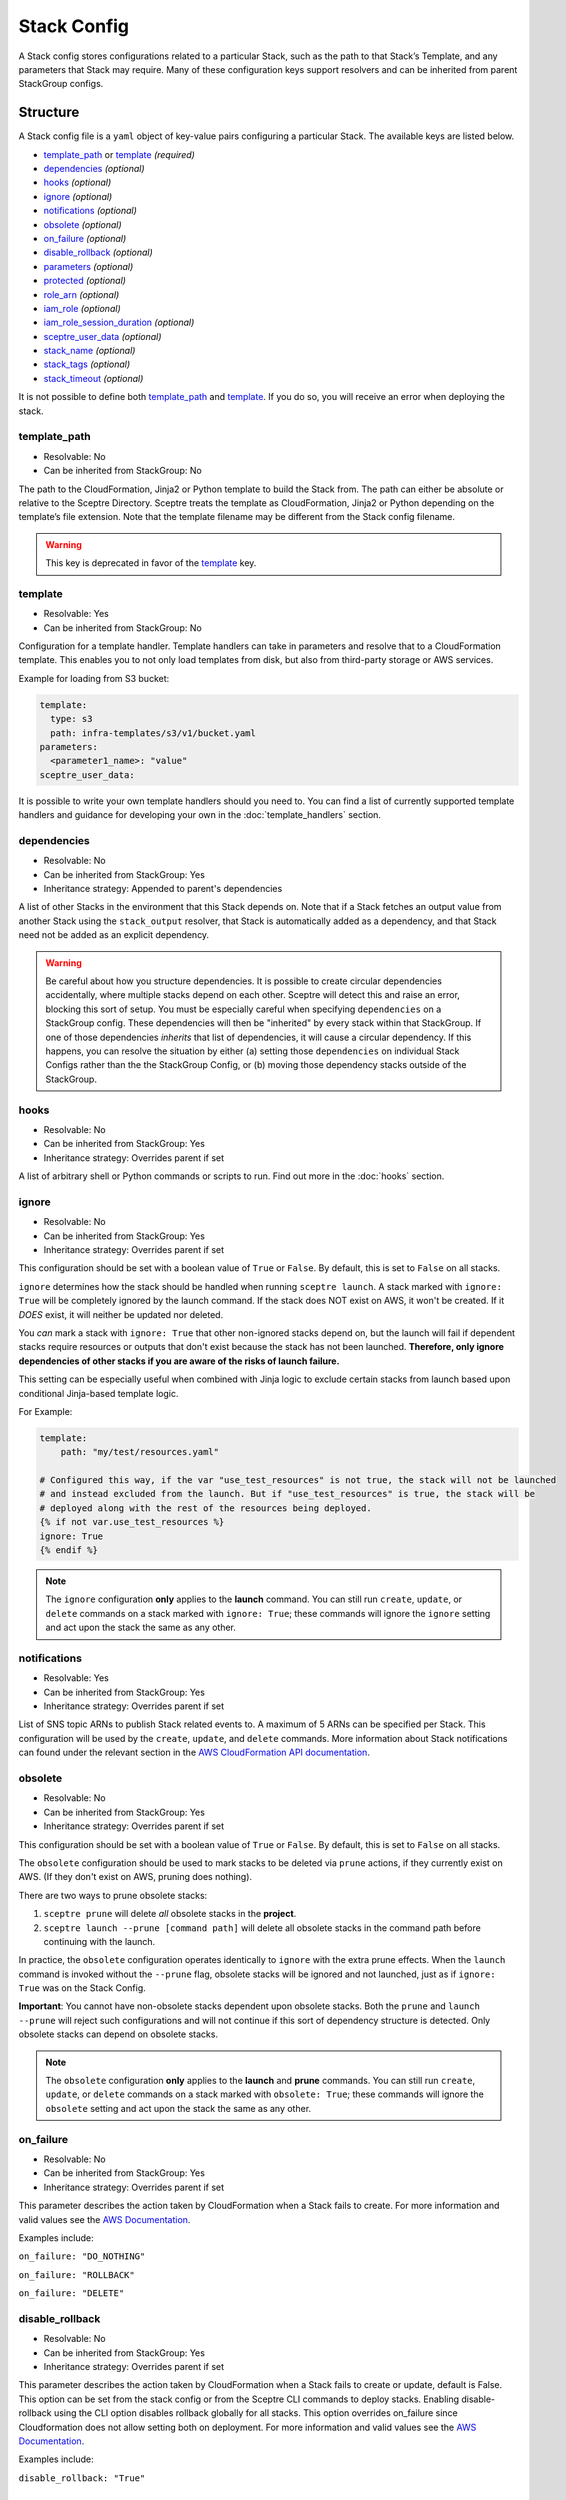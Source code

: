 Stack Config
============

A Stack config stores configurations related to a particular Stack, such as the path to
that Stack’s Template, and any parameters that Stack may require. Many of these configuration keys
support resolvers and can be inherited from parent StackGroup configs.

.. _stack_config-structure:

Structure
---------

A Stack config file is a ``yaml`` object of key-value pairs configuring a
particular Stack. The available keys are listed below.

-  `template_path`_ or `template`_ *(required)*
-  `dependencies`_ *(optional)*
-  `hooks`_ *(optional)*
-  `ignore`_ *(optional)*
-  `notifications`_ *(optional)*
-  `obsolete`_ *(optional)*
-  `on_failure`_ *(optional)*
-  `disable_rollback`_ *(optional)*
-  `parameters`_ *(optional)*
-  `protected`_ *(optional)*
-  `role_arn`_ *(optional)*
-  `iam_role`_ *(optional)*
-  `iam_role_session_duration`_ *(optional)*
-  `sceptre_user_data`_ *(optional)*
-  `stack_name`_ *(optional)*
-  `stack_tags`_ *(optional)*
-  `stack_timeout`_ *(optional)*

It is not possible to define both `template_path`_ and `template`_. If you do so,
you will receive an error when deploying the stack.

template_path
~~~~~~~~~~~~~~~~~~~~~~~~
* Resolvable: No
* Can be inherited from StackGroup: No

The path to the CloudFormation, Jinja2 or Python template to build the Stack
from. The path can either be absolute or relative to the Sceptre Directory.
Sceptre treats the template as CloudFormation, Jinja2 or Python depending on
the template’s file extension. Note that the template filename may be different
from the Stack config filename.

.. warning::

   This key is deprecated in favor of the `template`_ key.

template
~~~~~~~~
* Resolvable: Yes
* Can be inherited from StackGroup: No

Configuration for a template handler. Template handlers can take in parameters
and resolve that to a CloudFormation template. This enables you to not only
load templates from disk, but also from third-party storage or AWS services.

Example for loading from S3 bucket:

.. code-block:: yaml

   template:
     type: s3
     path: infra-templates/s3/v1/bucket.yaml
   parameters:
     <parameter1_name>: "value"
   sceptre_user_data:

It is possible to write your own template handlers should you need to. You
can find a list of currently supported template handlers and guidance for
developing your own in the :doc:`template_handlers` section.

dependencies
~~~~~~~~~~~~
* Resolvable: No
* Can be inherited from StackGroup: Yes
* Inheritance strategy: Appended to parent's dependencies

A list of other Stacks in the environment that this Stack depends on. Note that
if a Stack fetches an output value from another Stack using the
``stack_output`` resolver, that Stack is automatically added as a dependency,
and that Stack need not be added as an explicit dependency.

.. warning::
   Be careful about how you structure dependencies. It is possible to create circular
   dependencies accidentally, where multiple stacks depend on each other. Sceptre
   will detect this and raise an error, blocking this sort of setup. You must be especially careful
   when specifying ``dependencies`` on a StackGroup config. These dependencies will then be
   "inherited" by every stack within that StackGroup. If one of those dependencies *inherits* that
   list of dependencies, it will cause a circular dependency. If this happens, you can resolve the
   situation by either (a) setting those ``dependencies`` on individual Stack Configs rather than the
   the StackGroup Config, or (b) moving those dependency stacks outside of the StackGroup.

hooks
~~~~~
* Resolvable: No
* Can be inherited from StackGroup: Yes
* Inheritance strategy: Overrides parent if set

A list of arbitrary shell or Python commands or scripts to run. Find out more
in the :doc:`hooks` section.

ignore
~~~~~~
* Resolvable: No
* Can be inherited from StackGroup: Yes
* Inheritance strategy: Overrides parent if set

This configuration should be set with a boolean value of ``True`` or ``False``. By default, this is
set to ``False`` on all stacks.

``ignore`` determines how the stack should be handled when running ``sceptre launch``. A stack
marked with ``ignore: True`` will be completely ignored by the launch command. If the stack does NOT
exist on AWS, it won't be created. If it *DOES* exist, it will neither be updated nor deleted.

You *can* mark a stack with ``ignore: True`` that other non-ignored stacks depend on, but the launch
will fail if dependent stacks require resources or outputs that don't exist because the stack has not been
launched. **Therefore, only ignore dependencies of other stacks if you are aware of the risks of
launch failure.**

This setting can be especially useful when combined with Jinja logic to exclude certain stacks from
launch based upon conditional Jinja-based template logic.

For Example:

.. code-block:: yaml

   template:
       path: "my/test/resources.yaml"

   # Configured this way, if the var "use_test_resources" is not true, the stack will not be launched
   # and instead excluded from the launch. But if "use_test_resources" is true, the stack will be
   # deployed along with the rest of the resources being deployed.
   {% if not var.use_test_resources %}
   ignore: True
   {% endif %}


.. note::
   The ``ignore`` configuration **only** applies to the **launch** command. You can still run
   ``create``, ``update``, or ``delete`` commands on a stack marked with ``ignore: True``;
   these commands will ignore the ``ignore`` setting and act upon the stack the same as any other.

notifications
~~~~~~~~~~~~~
* Resolvable: Yes
* Can be inherited from StackGroup: Yes
* Inheritance strategy: Overrides parent if set

List of SNS topic ARNs to publish Stack related events to. A maximum of 5 ARNs
can be specified per Stack. This configuration will be used by the ``create``,
``update``, and ``delete`` commands. More information about Stack notifications
can found under the relevant section in the `AWS CloudFormation API
documentation`_.

.. _`obsolete`:

obsolete
~~~~~~~~
* Resolvable: No
* Can be inherited from StackGroup: Yes
* Inheritance strategy: Overrides parent if set

This configuration should be set with a boolean value of ``True`` or ``False``. By default, this is
set to ``False`` on all stacks.

The ``obsolete`` configuration should be used to mark stacks to be deleted via ``prune`` actions,
if they currently exist on AWS. (If they don't exist on AWS, pruning does nothing).

There are two ways to prune obsolete stacks:

1. ``sceptre prune`` will delete *all* obsolete stacks in the **project**.
2. ``sceptre launch --prune [command path]`` will delete all obsolete stacks in the command path
   before continuing with the launch.

In practice, the ``obsolete`` configuration operates identically to ``ignore`` with the extra prune
effects. When the ``launch`` command is invoked without the ``--prune`` flag, obsolete stacks will
be ignored and not launched, just as if ``ignore: True`` was on the Stack Config.

**Important**: You cannot have non-obsolete stacks dependent upon obsolete stacks. Both the
``prune`` and ``launch --prune`` will reject such configurations and will not continue if this sort
of dependency structure is detected. Only obsolete stacks can depend on obsolete stacks.

.. note::
   The ``obsolete`` configuration **only** applies to the **launch** and **prune** commands. You can
   still run ``create``, ``update``, or ``delete`` commands on a stack marked with ``obsolete: True``;
   these commands will ignore the ``obsolete`` setting and act upon the stack the same as any other.

on_failure
~~~~~~~~~~
* Resolvable: No
* Can be inherited from StackGroup: Yes
* Inheritance strategy: Overrides parent if set

This parameter describes the action taken by CloudFormation when a Stack fails
to create. For more information and valid values see the `AWS Documentation`_.

Examples include:

``on_failure: "DO_NOTHING"``

``on_failure: "ROLLBACK"``

``on_failure: "DELETE"``

disable_rollback
~~~~~~~~~~~~~~~~
* Resolvable: No
* Can be inherited from StackGroup: Yes
* Inheritance strategy: Overrides parent if set

This parameter describes the action taken by CloudFormation when a Stack fails
to create or update, default is False. This option can be set from the stack
config or from the Sceptre CLI commands to deploy stacks. Enabling disable-rollback
using the CLI option disables rollback globally for all stacks. This option
overrides on_failure since Cloudformation does not allow setting both on deployment.
For more information and valid values see the `AWS Documentation`_.

Examples include:

``disable_rollback: "True"``

parameters
~~~~~~~~~~
* Resolvable: Yes
* Can be inherited from StackGroup: Yes
* Inheritance strategy: Overrides parent if set

.. warning::

   Sensitive data such as passwords or secret keys should not be stored in
   plaintext in Stack config files. Instead, they should be passed in from the
   CLI with User Variables, or set via an environment variable with the
   environment variable resolver.

A dictionary of key-value pairs to be supplied to a template as parameters. The
keys must match up with the name of the parameter, and the value must be of the
type as defined in the template.

.. note::

   Note that Boto3 throws an exception if parameters are supplied to a template
   that are not required by that template. Resolvers can be used to add
   functionality to this key. Find out more in the :doc:`resolvers` section.

.. warning::

   In case the same parameter key is supplied more than once, the last
   definition silently overrides the earlier definitions.

A parameter can be specified either as a single value/resolver or a list of
values/resolvers. Lists of values/resolvers will be formatted into an AWS
compatible comma separated string e.g. \ ``value1,value2,value3``. Lists can
contain a mixture of values and resolvers.

Syntax:

.. code-block:: yaml

   parameters:
     <parameter1_name>: "value"
     <parameter2_name>: !<resolver_name> <resolver_value>
     <parameter3_name>:
       - "value1"
       - "value2"
     <parameter4_name>:
       - !<resolver_name> <resolver_value>
       - !<resolver_name> <resolver_value>
     <parameter5_name>:
       - !<resolver_name> <resolver_value>
       - "value1"

Example:

.. code-block:: yaml

   parameters:
     database_username: "mydbuser"
     database_password: !environment_variable DATABASE_PASSWORD
     subnet_ids:
       - "subnet-12345678"
       - "subnet-87654321"
     security_group_ids:
       - "sg-12345678"
       - !stack_output security-groups.yaml::BaseSecurityGroupId
       - !file_contents /file/with/security_group_id.txt

protected
~~~~~~~~~
* Resolvable: No
* Can be inherited from StackGroup: Yes
* Inheritance strategy: Overrides parent if set

Stack protection against execution of the following commands:

-  ``launch``
-  ``create``
-  ``update``
-  ``delete``
-  ``execute``

If a user tries to run one of these commands on a protected Stack, Sceptre will
throw an error.

role_arn
~~~~~~~~
* Resolvable: Yes
* Can be inherited from StackGroup: Yes
* Inheritance strategy: Overrides parent if set

The ARN of a `CloudFormation Service Role`_ that is assumed by *CloudFormation* (not Sceptre)
to create, update or delete resources. For more information on this configuration, its implications,
and its uses see :ref:`Sceptre and IAM: role_arn <role_arn_permissions>`.

iam_role
~~~~~~~~
* Resolvable: Yes
* Can be inherited from StackGroup: Yes
* Inheritance strategy: Overrides parent if set

This is the IAM Role ARN that **Sceptre** should *assume* using AWS STS when executing any actions
on the Stack.

This is different from the ``role_arn`` option, which sets a CloudFormation service role for the
stack. The ``iam_role`` configuration does not configure anything on the stack itself.

.. warning::

   If you set the value of ``iam_role`` with ``!stack_output``, that ``iam_role``
   will not actually be used to obtain the stack_output, but it *WILL* be used for all subsequent stack
   actions. Therefore, it is important that the user executing the stack action have permissions to get
   stack outputs for the stack outputting the ``iam_role``.

For more information on this configuration, its implications, and its uses, see
:ref:`Sceptre and IAM: iam_role <iam_role_permissions>`.

iam_role_session_duration
~~~~~~~~~~~~~~~~~~~~~~~~~
* Resolvable: No
* Can be inherited from StackGroup: Yes
* Inheritance strategy: Overrides parent if set

This is the session duration when **Sceptre** *assumes* the **iam_role** IAM Role using AWS STS when
executing any actions on the Stack.

.. warning::

   If you set the value of ``iam_role_session_duration`` to a number that *GREATER* than 3600, you
   will need to make sure that the ``iam_role`` has a configuration of ``MaxSessionDuration``, and
   its value is *GREATER* than or equal to the value of ``iam_role_session_duration``.

For more information on this configuration, its implications, and its uses, see
:ref:`Sceptre and IAM: iam_role_session_duration <iam_role_permissions>`.

sceptre_user_data
~~~~~~~~~~~~~~~~~
* Resolvable: Yes
* Can be inherited from StackGroup: Yes
* Inheritance strategy: Overrides parent if set

Represents data to be passed to the ``sceptre_handler(sceptre_user_data)``
function in Python templates or accessible under ``sceptre_user_data`` variable
key within Jinja2 templates.

stack_name
~~~~~~~~~~
* Resolvable: No
* Can be inherited from StackGroup: No

A custom name to use instead of the Sceptre default.

.. container:: alert alert-warning

   Outputs from Stacks with custom names can’t be resolved using the standard
   stack output resolver. Outputs should be resolved using the stack output
   external resolver. An explicit dependency should be added, using the
   dependencies parameter, to make sure the Stacks are launched in the correct
   order.

e.g:

.. code-block:: yaml

   parameters:
     VpcID: !stack_output_external <custom-named-vpc-stack>::VpcID
   dependencies:
     - <environment>/<Stack>

You can also pass an optional argument to ``stack_output_external`` specifying
the profile you want to use. This is especially useful if the Template you’re
referring to is in a different AWS account or region.

.. code-block:: yaml

   parameters:
     VpcID: !stack_output_external <custom-named-vpc-stack>::VpcID my-aws-prod-profile
   dependencies:
     - <environment>/<Stack>

stack_tags
~~~~~~~~~~
* Resolvable: Yes
* Can be inherited from StackGroup: Yes
* Inheritance strategy: Overrides parent if set

A dictionary of `CloudFormation Tags`_ to be applied to the Stack.

stack_timeout
~~~~~~~~~~~~~
* Resolvable: No
* Can be inherited from StackGroup: Yes
* Inheritance strategy: Overrides parent if set

A timeout in minutes before considering the Stack deployment as failed. After
the specified timeout, the Stack will be rolled back. Specifiyng zero, as well
as ommiting the field, will result in no timeout. Supports only positive
integer value.

Cascading Config
----------------

Stack config can be cascaded in the same way StackGroup config can be, as
described in the section in StackGroup Config on
:ref:`Cascading Config <stack_group_config_cascading_config>`.


Templating
----------

Stack config supports templating in the same way StackGroup config can be, as
described in the section in StackGroup Config on :ref:`Templating <stack_group_config_templating>`.

Stack config makes StackGroup config available to template.

StackGroup config
~~~~~~~~~~~~~~~~~

StackGroup config properties are available via the stack_group_config variable
when using templating.

.. code-block:: yaml

   parameters:
     sceptre-project-code: {{ stack_group_config.project-code }}

Environment Variables
---------------------

It is possible to replace values in Stack config files with environment
variables in two ways. For an explanation on why this is the case, see the
:ref:`FAQ <faq_stackconfig_env>`.

Sceptre User Data
-----------------

Python or Jinja templates can contain data which should be parameterised, but
can’t be parameterised using CloudFormation parameters. An example of this is
if a Python template which creates an IAM Role reads in the policy from a JSON
file. The file path must be hard-coded in the Python template.

Sceptre user data allows users to store arbitrary key-value pairs in their
``<stack-name>.yaml`` file. This data is then passed as a Python ``dict`` to
the ``sceptre_handler(sceptre_user_data)`` function in Python templates.

Syntax:

.. code-block:: yaml

   sceptre_user_data:
     iam_policy_file_path: /path/to/policy.json

When compiled, ``sceptre_user_data`` would be the dictionary
``{"iam_policy_file": "/path/to/policy.json"}``.

.. _resolution_order:

Resolution order of values
--------------------------

Stack Configs allow you to pull together values from a variety of sources to configure a
CloudFormation stack. These values are retrieved and applied in phases. Understanding these phases can
be very helpful when designing your Stack Configs.

When launching a stack (or performing other stack actions), values are gathered and accessed in this
order:

1. User variables (from ``--var`` and ``--var-file`` arguments) are gathered when the CLI first runs.
2. StackGroup Configs are read from the highest level downward, rendered with Jinja and then loaded
   into yaml. The key/value pairs from these configs are layered on top of each other, with more nested
   configs overriding higher-level ones. These key/value pairs will be "inherited" by the Stack
   Config. These variables are made available when rendering a StackGroup Config:

   * User variables (via ``{{ var }}``)
   * Environment variables (via ``{{ environment_variable }}``)
   * StackGroup configurations from *higher* level StackGroup Configs are available by name. Note:
     more nested configuration values will overshadow higher-level ones by the same key.

3. With the layered StackGroup Config variables, the Stack Config file will be read and then rendered
   with Jinja. These variables are made available when the Stack Config is being rendered with Jinja:

   * User variables (via ``{{ var }}``)
   * Environment variables (via ``{{ environment_variable }}``)
   * All StackGroup configurations are available by name directly as well as via ``{{ stack_group_config }}``

   **Important:** If any StackGroup configuration values were set with resolvers, accessing them via
   Jinja will not resolve them, since resolvers require a Stack object, which has not yet been
   assembled yet. **Resolvers will not be accessible until a later phase.**
4. Once rendered via Jinja into a string, the Stack Config will be loaded into yaml. This is when the
   resolver instances on the Stack config will be **constructed** (*not* resolved).
5. The Stack instance will be constructed with the key/value pairs from the loaded yaml layered on
   top of the key/value pairs from the StackGroup configurations. This is when all resolver instances,
   both those inherited from StackGroup Configs and those from the present Stack Config, will be
   connected to the Stack instance and thus *ready* to be resolved.
6. The first time a resolvable configuration is *accessed* is when the resolver(s) at that
   configuration will be resolved and replaced with their resolved value. This is normally done at
   the very last moment, right when it is needed (and not before).

"Render Time" vs. "Resolve Time"
~~~~~~~~~~~~~~~~~~~~~~~~~~~~~~~~

A common point of confusion tends to be around the distinction between **"render time"** (phase 3, when
Jinja logic is applied) and **"resolve time"** (phase 6, when resolvers are resolved). You cannot use
a resolver via Jinja during "render time", since the resolver won't exist or be ready to use yet. You can,
however, use Jinja logic to indicate *whether*, *which*, or *how* a resolver is configured.

For example, you **can** do something like this:

.. code-block:: yaml

   parameters:
     {% if var.use_my_parameter %}
       my_parameter: !stack_output {{ var.stack_name }}::{{ var.output_name }}
     {% endif %}

Accessing resolved values in other fields
~~~~~~~~~~~~~~~~~~~~~~~~~~~~~~~~~~~~~~~~~

Sometimes you might want to reference the resolved value of one field in another field. Since you cannot
use Jinja to access resolved values, there is another way to this. The :ref:`stack_attr_resolver`
resolver is meant for addressing just this need. It's a resolver that will resolve to the value of
another Stack Config field value. See the linked documentation for more details on that resolver and
its use.


Examples
--------

.. code-block:: yaml

   template:
     path: templates/example.py
     type: file
   parameters:
     param_1: value_1
     param_2: value_2

.. code-block:: yaml

   template:
     path: templates/example.yaml
     type: file
   dependencies:
       - dev/vpc.yaml
   hooks:
       before_create:
           - !cmd "echo creating..."
       after_create:
           - !cmd "echo created"
           - !cmd "echo done"
       after_update:
           - !cmd "mkdir example"
           - !cmd "touch example.txt"
   parameters:
       param_1: !stack_output stack_name.yaml::output_name
       param_2: !stack_output_external full_stack_name::output_name
       param_3: !environment_variable VALUE_3
       param_4:
           {{ var.value4 }}
       param_5:
           {{ command_path.3 }}
       param_6:
           {{ environment_variable.VALUE_6 }}
   sceptre_user_data:
       thing_1: value_1
       thing_2: !file_contents path/to/file.txt
   stack_tags:
       tag_1: value_1
       tag_2: value_2

.. _template_path: #template-path
.. _template: #template
.. _dependencies: #dependencies
.. _hooks: #hooks
.. _notifications: #notifications
.. _on_failure: #on-failure
.. _disable_rollback: #disable-rollback
.. _parameters: #parameters
.. _protected: #protected
.. _role_arn: #role-arn
.. _sceptre_user_data: #sceptre-user-data
.. _stack_name: #stack-name
.. _stack_tags: #stack-tags
.. _stack_timeout: #stack-timeout
.. _AWS CloudFormation API documentation: http://docs.aws.amazon.com/AWSCloudFormation/latest/APIReference/API_CreateStack.html
.. _AWS Documentation: http://docs.aws.amazon.com/AWSCloudFormation/latest/APIReference/API_CreateStack.html
.. _CloudFormation Service Role: http://docs.aws.amazon.com/AWSCloudFormation/latest/UserGuide/using-iam-servicerole.html
.. _CloudFormation Tags: https://docs.aws.amazon.com/AWSCloudFormation/latest/APIReference/API_Tag.html
